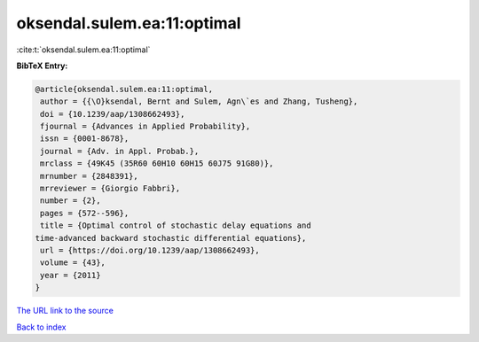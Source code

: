 oksendal.sulem.ea:11:optimal
============================

:cite:t:`oksendal.sulem.ea:11:optimal`

**BibTeX Entry:**

.. code-block:: bibtex

   @article{oksendal.sulem.ea:11:optimal,
    author = {{\O}ksendal, Bernt and Sulem, Agn\`es and Zhang, Tusheng},
    doi = {10.1239/aap/1308662493},
    fjournal = {Advances in Applied Probability},
    issn = {0001-8678},
    journal = {Adv. in Appl. Probab.},
    mrclass = {49K45 (35R60 60H10 60H15 60J75 91G80)},
    mrnumber = {2848391},
    mrreviewer = {Giorgio Fabbri},
    number = {2},
    pages = {572--596},
    title = {Optimal control of stochastic delay equations and
   time-advanced backward stochastic differential equations},
    url = {https://doi.org/10.1239/aap/1308662493},
    volume = {43},
    year = {2011}
   }
`The URL link to the source <ttps://doi.org/10.1239/aap/1308662493}>`_


`Back to index <../By-Cite-Keys.html>`_

